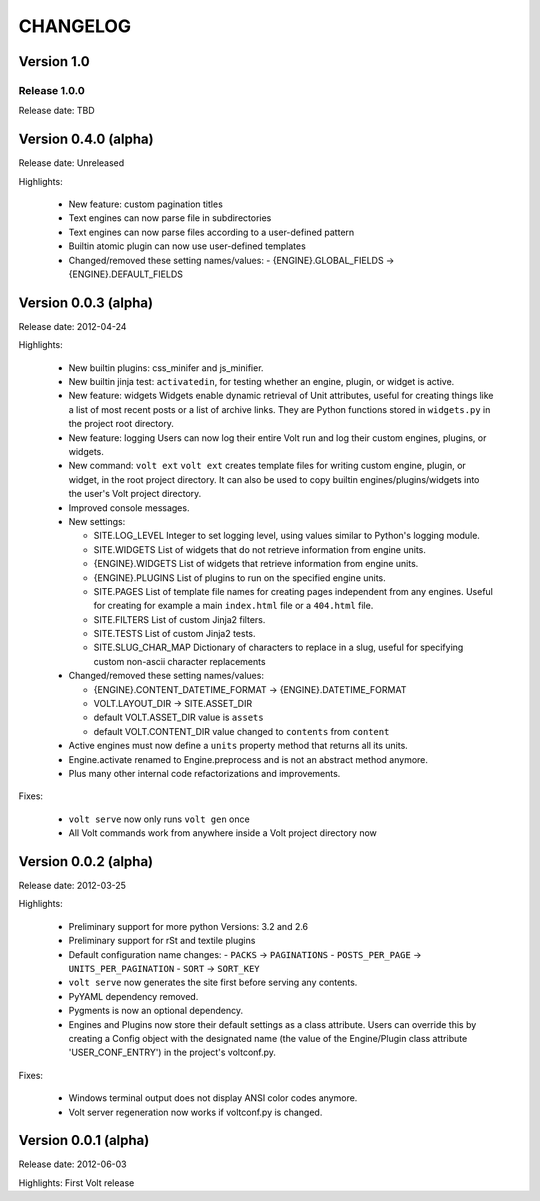 =========
CHANGELOG
=========

Version 1.0
-----------

Release 1.0.0
^^^^^^^^^^^^^

Release date: TBD


Version 0.4.0 (alpha)
---------------------
Release date: Unreleased

Highlights:

  * New feature: custom pagination titles
  * Text engines can now parse file in subdirectories
  * Text engines can now parse files according to a user-defined pattern
  * Builtin atomic plugin can now use user-defined templates

  * Changed/removed these setting names/values:
    - {ENGINE}.GLOBAL_FIELDS -> {ENGINE}.DEFAULT_FIELDS


Version 0.0.3 (alpha)
---------------------
Release date: 2012-04-24

Highlights:

  * New builtin plugins: css_minifer and js_minifier.

  * New builtin jinja test: ``activatedin``, for testing whether an engine,
    plugin, or widget is active.

  * New feature: widgets
    Widgets enable dynamic retrieval of Unit attributes, useful for creating
    things like a list of most recent posts or a list of archive links. They
    are Python functions stored in ``widgets.py`` in the project root directory.

  * New feature: logging
    Users can now log their entire Volt run and log their custom engines,
    plugins, or widgets.

  * New command: ``volt ext``
    ``volt ext`` creates template files for writing custom engine, plugin, or
    widget, in the root project directory. It can also be used to copy builtin
    engines/plugins/widgets into the user's Volt project directory.

  * Improved console messages.

  * New settings:

    - SITE.LOG_LEVEL
      Integer to set logging level, using values similar to Python's logging module.
    - SITE.WIDGETS
      List of widgets that do not retrieve information from engine units.
    - {ENGINE}.WIDGETS
      List of widgets that retrieve information from engine units.
    - {ENGINE}.PLUGINS
      List of plugins to run on the specified engine units.
    - SITE.PAGES
      List of template file names for creating pages independent from any
      engines. Useful for creating for example a main ``index.html`` file or
      a ``404.html`` file.
    - SITE.FILTERS
      List of custom Jinja2 filters.
    - SITE.TESTS
      List of custom Jinja2 tests.
    - SITE.SLUG_CHAR_MAP
      Dictionary of characters to replace in a slug, useful for specifying
      custom non-ascii character replacements

  * Changed/removed these setting names/values:

    - {ENGINE}.CONTENT_DATETIME_FORMAT -> {ENGINE}.DATETIME_FORMAT
    - VOLT.LAYOUT_DIR -> SITE.ASSET_DIR
    - default VOLT.ASSET_DIR value is ``assets``
    - default VOLT.CONTENT_DIR value changed to ``contents`` from ``content``

  * Active engines must now define a ``units`` property method that returns all
    its units.

  * Engine.activate renamed to Engine.preprocess and is not an abstract method
    anymore.

  * Plus many other internal code refactorizations and improvements.

Fixes:

  * ``volt serve`` now only runs ``volt gen`` once

  * All Volt commands work from anywhere inside a Volt project directory now


Version 0.0.2 (alpha)
---------------------
Release date: 2012-03-25

Highlights:

  * Preliminary support for more python Versions: 3.2 and 2.6

  * Preliminary support for rSt and textile plugins

  * Default configuration name changes:
    - ``PACKS``          -> ``PAGINATIONS``
    - ``POSTS_PER_PAGE`` -> ``UNITS_PER_PAGINATION``
    - ``SORT``           -> ``SORT_KEY``

  * ``volt serve`` now generates the site first before serving any contents.

  * PyYAML dependency removed.

  * Pygments is now an optional dependency.

  * Engines and Plugins now store their default settings as a class attribute.
    Users can override this by creating a Config object with the designated
    name (the value of the Engine/Plugin class attribute 'USER_CONF_ENTRY')
    in the project's voltconf.py.

Fixes:

  * Windows terminal output does not display ANSI color codes anymore.

  * Volt server regeneration now works if voltconf.py is changed.


Version 0.0.1 (alpha)
---------------------
Release date: 2012-06-03

Highlights: First Volt release
